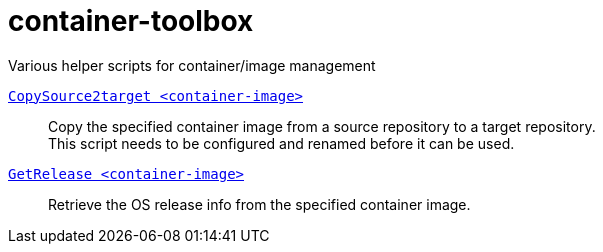 # container-toolbox
Various helper scripts for container/image management

link:CopySource2target[`CopySource2target <container-image>`]::
  Copy the specified container image from a source repository to a target repository. +
  This script needs to be configured and renamed before it can be used.

link:GetRelease.adoc[`GetRelease <container-image>`]::
  Retrieve the OS release info from the specified container image.

